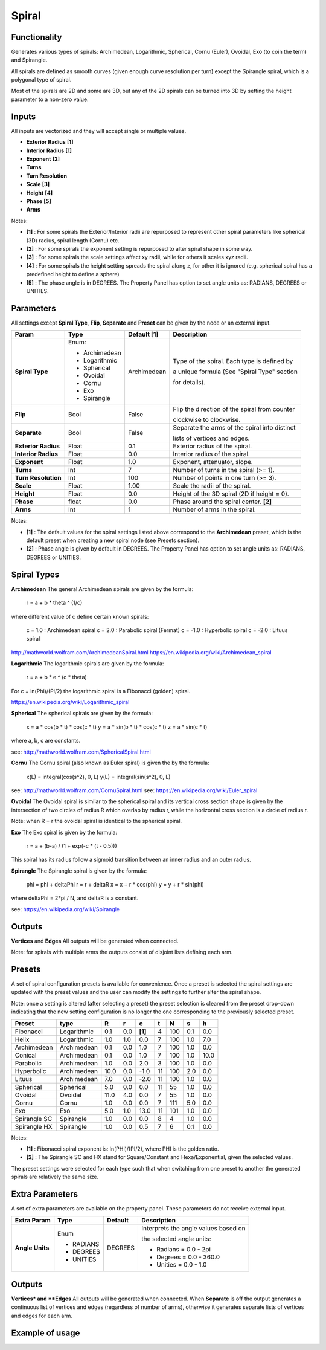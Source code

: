 Spiral
========

.. image:: https://user-images.githubusercontent.com/14288520/191084536-e7475066-51ff-4ff9-aebe-2110f12541fe.png
  :target: https://user-images.githubusercontent.com/14288520/191084536-e7475066-51ff-4ff9-aebe-2110f12541fe.png

.. image:: https://user-images.githubusercontent.com/14288520/191089772-4456ac0b-8fca-4780-a56d-881d4c24001c.png
  :target: https://user-images.githubusercontent.com/14288520/191089772-4456ac0b-8fca-4780-a56d-881d4c24001c.png

Functionality
-------------

Generates various types of spirals: Archimedean, Logarithmic, Spherical, Cornu (Euler), Ovoidal, Exo (to coin the term) and Spirangle.

All spirals are defined as smooth curves (given enough curve resolution per turn) except the Spirangle spiral, which is a polygonal type of spiral.

Most of the spirals are 2D and some are 3D, but any of the 2D spirals can be turned into 3D by setting the height parameter to a non-zero value.

Inputs
------

All inputs are vectorized and they will accept single or multiple values.

- **Exterior Radius** **[1]**
- **Interior Radius** **[1]**
- **Exponent**        **[2]**
- **Turns**
- **Turn Resolution**
- **Scale**           **[3]**
- **Height**          **[4]**
- **Phase**           **[5]**
- **Arms**

Notes:

* **[1]** : For some spirals the Exterior/Interior radii are repurposed to represent other spiral parameters like spherical (3D) radius, spiral length (Cornu) etc.
* **[2]** : For some spirals the exponent setting is repurposed to alter spiral shape in some way.
* **[3]** : For some spirals the scale settings affect xy radii, while for others it scales xyz radii.
* **[4]** : For some spirals the height setting spreads the spiral along z, for other it is ignored (e.g. spherical spiral has a predefined height to define a sphere)
* **[5]** : The phase angle is in DEGREES. The Property Panel has option to set angle units as: RADIANS, DEGREES or UNITIES.


Parameters
----------

All settings except **Spiral Type**, **Flip**, **Separate** and **Preset** can be given by the node or an external input.

+----------------------+--------------+-------------+-----------------------------------------------+
| Param                | Type         | Default [1] | Description                                   |
+======================+==============+=============+===============================================+
| **Spiral Type**      | Enum:        | Archimedean | Type of the spiral. Each type is defined by   |
|                      |              |             |                                               |
|                      | * Archimedean|             | a unique formula (See "Spiral Type" section   |
|                      |              |             |                                               |
|                      | * Logarithmic|             | for details).                                 |
|                      | * Spherical  |             |                                               |
|                      | * Ovoidal    |             |                                               |
|                      | * Cornu      |             |                                               |
|                      | * Exo        |             |                                               |
|                      | * Spirangle  |             |                                               |
+----------------------+--------------+-------------+-----------------------------------------------+
| **Flip**             |  Bool        |   False     | Flip the direction of the spiral from counter |
|                      |              |             |                                               |
|                      |              |             | clockwise to clockwise.                       |
+----------------------+--------------+-------------+-----------------------------------------------+
| **Separate**         |  Bool        |   False     | Separate the arms of the spiral into distinct |
|                      |              |             |                                               |
|                      |              |             | lists of vertices and edges.                  |
+----------------------+--------------+-------------+-----------------------------------------------+
| **Exterior Radius**  |  Float       |   0.1       | Exterior radius of the spiral.                |
+----------------------+--------------+-------------+-----------------------------------------------+
| **Interior Radius**  |  Float       |   0.0       | Interior radius of the spiral.                |
+----------------------+--------------+-------------+-----------------------------------------------+
| **Exponent**         |  Float       |   1.0       | Exponent, attenuator, slope.                  |
+----------------------+--------------+-------------+-----------------------------------------------+
| **Turns**            |  Int         |   7         | Number of turns in the spiral (>= 1).         |
+----------------------+--------------+-------------+-----------------------------------------------+
| **Turn Resolution**  |  Int         |   100       | Number of points in one turn (>= 3).          |
+----------------------+--------------+-------------+-----------------------------------------------+
| **Scale**            |  Float       |   1.00      | Scale the radii of the spiral.                |
+----------------------+--------------+-------------+-----------------------------------------------+
| **Height**           |  Float       |   0.0       | Height of the 3D spiral (2D if height = 0).   |
+----------------------+--------------+-------------+-----------------------------------------------+
| **Phase**            |  float       |   0.0       | Phase around the spiral center. **[2]**       |
+----------------------+--------------+-------------+-----------------------------------------------+
| **Arms**             |  Int         |   1         | Number of arms in the spiral.                 |
+----------------------+--------------+-------------+-----------------------------------------------+

Notes:

* **[1]** : The default values for the spiral settings listed above correspond to the **Archimedean** preset, which is the default preset when creating a new spiral node (see Presets section).
* **[2]** : Phase angle is given by default in DEGREES. The Property Panel has option to set angle units as: RADIANS, DEGREES or UNITIES.


Spiral Types
------------
**Archimedean**
The general Archimedean spirals are given by the formula:

  r = a + b * theta ^ (1/c)

where different value of c define certain known spirals:

  c =  1.0 : Archimedean spiral
  c =  2.0 : Parabolic spiral (Fermat)
  c = -1.0 : Hyperbolic spiral
  c = -2.0 : Lituus spiral

http://mathworld.wolfram.com/ArchimedeanSpiral.html
https://en.wikipedia.org/wiki/Archimedean_spiral

**Logarithmic**
The logarithmic spirals are given by the formula:

  r = a + b * e ^ (c * theta)

For c = ln(Phi)/(Pi/2) the logarithmic spiral is a Fibonacci (golden) spiral.

https://en.wikipedia.org/wiki/Logarithmic_spiral

**Spherical**
The spherical spirals are given by the formula:

  x = a * cos(b * t) * cos(c * t)
  y = a * sin(b * t) * cos(c * t)
  z = a * sin(c * t)

where a, b, c are constants.

see: http://mathworld.wolfram.com/SphericalSpiral.html

**Cornu**
The Cornu spiral (also known as Euler spiral) is given the by the formula:

  x(L) = integral(cos(s^2), 0, L)
  y(L) = integral(sin(s^2), 0, L)

see: http://mathworld.wolfram.com/CornuSpiral.html
see: https://en.wikipedia.org/wiki/Euler_spiral

**Ovoidal**
The Ovoidal spiral is similar to the spherical spiral and its vertical cross section shape is given by the intersection of two circles of radius R which overlap by radius r, while the horizontal cross section is a circle of radius r.

Note: when R = r the ovoidal spiral is identical to the spherical spiral.

**Exo**
The Exo spiral is given by the formula:

  r = a + (b-a) / (1 + exp(-c * (t - 0.5)))

This spiral has its radius follow a sigmoid transition between an inner radius and an outer radius.

**Spirangle**
The Spirangle spiral is given by the formula:

  phi = phi + deltaPhi
  r = r + deltaR
  x = x + r * cos(phi)
  y = y + r * sin(phi)

where deltaPhi = 2*pi / N, and deltaR is a constant.

see: https://en.wikipedia.org/wiki/Spirangle

Outputs
-------

**Vertices** and **Edges**
All outputs will be generated when connected.

Note: for spirals with multiple arms the outputs consist of disjoint lists defining each arm.


Presets
-------
A set of spiral configuration presets is available for convenience. Once a preset is selected the spiral settings are updated with the preset values and the user can modify the settings to further alter the spiral shape.

Note: once a setting is altered (after selecting a preset) the preset selection is cleared from the preset drop-down indicating that the new setting configuration is no longer the one corresponding to the previously selected preset.

+---------------+--------------+-------+-------+-------+-------+-------+-------+-------+
| Preset        | type         |   R   |   r   |   e   |   t   |   N   |   s   |   h   |
+===============+==============+=======+=======+=======+=======+=======+=======+=======+
| Fibonacci     | Logarithmic  |  0.1  |  0.0  |**[1]**|   4   |  100  |  0.1  |  0.0  |
+---------------+--------------+-------+-------+-------+-------+-------+-------+-------+
| Helix         | Logarithmic  |  1.0  |  1.0  |  0.0  |   7   |  100  |  1.0  |  7.0  |
+---------------+--------------+-------+-------+-------+-------+-------+-------+-------+
| Archimedean   | Archimedean  |  0.1  |  0.0  |  1.0  |   7   |  100  |  1.0  |  0.0  |
+---------------+--------------+-------+-------+-------+-------+-------+-------+-------+
| Conical       | Archimedean  |  0.1  |  0.0  |  1.0  |   7   |  100  |  1.0  |  10.0 |
+---------------+--------------+-------+-------+-------+-------+-------+-------+-------+
| Parabolic     | Archimedean  |  1.0  |  0.0  |  2.0  |   3   |  100  |  1.0  |  0.0  |
+---------------+--------------+-------+-------+-------+-------+-------+-------+-------+
| Hyperbolic    | Archimedean  | 10.0  |  0.0  |  -1.0 |   11  |  100  |  2.0  |  0.0  |
+---------------+--------------+-------+-------+-------+-------+-------+-------+-------+
| Lituus        | Archimedean  |  7.0  |  0.0  |  -2.0 |   11  |  100  |  1.0  |  0.0  |
+---------------+--------------+-------+-------+-------+-------+-------+-------+-------+
| Spherical     | Spherical    |  5.0  |  0.0  |  0.0  |   11  |   55  |  1.0  |  0.0  |
+---------------+--------------+-------+-------+-------+-------+-------+-------+-------+
| Ovoidal       | Ovoidal      |  11.0 |  4.0  |  0.0  |   7   |   55  |  1.0  |  0.0  |
+---------------+--------------+-------+-------+-------+-------+-------+-------+-------+
| Cornu         | Cornu        |  1.0  |  0.0  |  0.0  |   7   |  111  |  5.0  |  0.0  |
+---------------+--------------+-------+-------+-------+-------+-------+-------+-------+
| Exo           | Exo          |  5.0  |  1.0  |  13.0 |   11  |  101  |  1.0  |  0.0  |
+---------------+--------------+-------+-------+-------+-------+-------+-------+-------+
| Spirangle SC  | Spirangle    |  1.0  |  0.0  |  0.0  |   8   |   4   |  1.0  |  0.0  |
+---------------+--------------+-------+-------+-------+-------+-------+-------+-------+
| Spirangle HX  | Spirangle    |  1.0  |  0.0  |  0.5  |   7   |   6   |  0.1  |  0.0  |
+---------------+--------------+-------+-------+-------+-------+-------+-------+-------+

Notes:

* **[1]** : Fibonacci spiral exponent is: ln(PHI)/(PI/2), where PHI is the golden ratio.
* **[2]** : The Spirangle SC and HX stand for Square/Constant and Hexa/Exponential, given the selected values.

The preset settings were selected for each type such that when switching from one preset to another the generated spirals are relatively the same size.


Extra Parameters
----------------
A set of extra parameters are available on the property panel. These parameters do not receive external input.

+-------------------------+------------+------------+-----------------------------------------------+
| Extra Param             |  Type      |  Default   |  Description                                  |
+=========================+============+============+===============================================+
| **Angle Units**         | Enum       | DEGREES    | Interprets the angle values based on          |
|                         |            |            |                                               |
|                         |            |            | the selected angle units:                     |
|                         | * RADIANS  |            |                                               |
|                         | * DEGREES  |            | * Radians = 0.0 - 2pi                         |
|                         | * UNITIES  |            | * Degrees = 0.0 - 360.0                       |
|                         |            |            | * Unities = 0.0 - 1.0                         |
+-------------------------+------------+------------+-----------------------------------------------+


Outputs
-------

**Vertices* and **Edges**
All outputs will be generated when connected.
When **Separate** is off the output generates a continuous list of vertices and edges (regardless of number of arms), otherwise it generates separate lists of vertices and edges for each arm.


Example of usage
----------------

